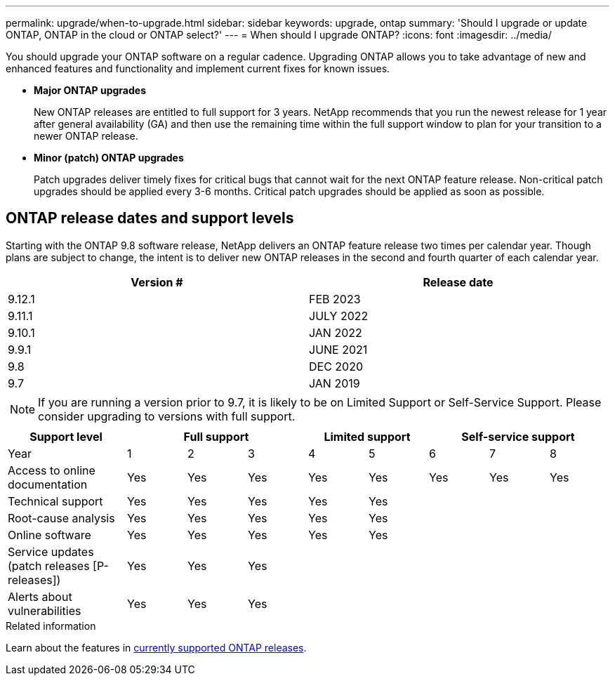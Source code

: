 ---
permalink: upgrade/when-to-upgrade.html
sidebar: sidebar
keywords: upgrade, ontap
summary: 'Should I upgrade or update ONTAP, ONTAP in the cloud or ONTAP select?'
---
= When should I upgrade ONTAP?
:icons: font
:imagesdir: ../media/

[.lead]

You should upgrade your ONTAP software on a regular cadence. Upgrading ONTAP allows you to take advantage of new and enhanced features and functionality and implement current fixes for known issues.

* *Major ONTAP upgrades*
+
New ONTAP releases are entitled to full support for 3 years. NetApp recommends that you run the newest release for 1 year after general availability (GA) and then use the remaining time within the full support window to plan for your transition to a newer ONTAP release. 

* *Minor (patch) ONTAP upgrades*
+
Patch upgrades deliver timely fixes for critical bugs that cannot wait for the next ONTAP feature release. Non-critical patch upgrades should be applied every 3-6 months. Critical patch upgrades should be applied as soon as possible.

== ONTAP release dates and support levels

Starting with the ONTAP 9.8 software release, NetApp delivers an ONTAP feature release two times per calendar year. Though plans are subject to change, the intent is to deliver new ONTAP releases in the second and fourth quarter of each calendar year.

[cols="50,50"*,options="header"]
|===
| Version # | Release date
a|
9.12.1
a|
FEB 2023
a|
9.11.1
a|
JULY 2022
a|
9.10.1
a|
JAN 2022
a|
9.9.1
a|
JUNE 2021
a|
9.8
a|
DEC 2020
a|
9.7
a|
JAN 2019
2+a|
[NOTE]
If you are running a version prior to 9.7, it is likely to be on Limited Support or Self-Service Support. Please consider upgrading to versions with full support.
|===

[cols="20,10,10,10,10,10,10,10,10"*,options="header"]
|===
| Support level 3+|Full support 2+| Limited support 3+|Self-service support
a|
Year
a|
1
a|
2
a|
3
a|
4
a|
5
a|
6
a|
7
a|
8
a|
Access to online documentation
a|
Yes
a|
Yes
a|
Yes
a|
Yes
a|
Yes
a|
Yes
a|
Yes
a|
Yes
a|
Technical support
a|
Yes
a|
Yes
a|
Yes
a|
Yes
a|
Yes
a|

a|

a|

a|
Root-cause analysis
a|
Yes
a|
Yes
a|
Yes
a|
Yes
a|
Yes
a|

a|

a|

a|
Online software
a|
Yes
a|
Yes
a|
Yes
a|
Yes
a|
Yes
a|

a|

a|

a|
Service updates (patch releases [P-releases])
a|
Yes
a|
Yes
a|
Yes
a|

a|

a|

a|

a|

a|
Alerts about vulnerabilities
a|
Yes
a|
Yes
a|
Yes
a|

a|

a|

a|

a|
|===

.Related information

Learn about the features in link:https://review.docs.netapp.com/us-en/ontap_chandaj-hotfix-pocv2/whats-new.html[currently supported ONTAP releases^].

// 2023 Jul 25, Jira 1183
// BURT 1448684, 10 JAN 2022
